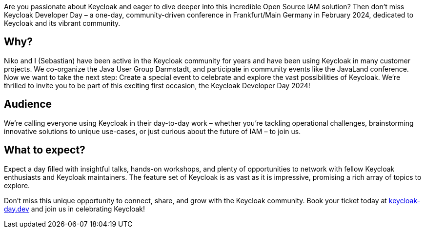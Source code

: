 :title: Join Keycloak Developer Day: A Celebration of Innovation and Community!
:date: 2023-12-10
:publish: true
:author: Sebastian Rose

Are you passionate about Keycloak and eager to dive deeper into this incredible Open Source IAM solution? Then don’t miss Keycloak Developer Day – a one-day, community-driven conference in Frankfurt/Main Germany in February 2024, dedicated to Keycloak and its vibrant community.

== Why?
Niko and I (Sebastian) have been active in the Keycloak community for years and have been using Keycloak in many customer projects. We co-organize the Java User Group Darmstadt, and participate in community events like the JavaLand conference. Now we want to take the next step: Create a special event to celebrate and explore the vast possibilities of Keycloak. We're thrilled to invite you to be part of this exciting first occasion, the Keycloak Developer Day 2024!

== Audience
We're calling everyone using Keycloak in their day-to-day work – whether you're tackling operational challenges, brainstorming innovative solutions to unique use-cases, or just curious about the future of IAM – to join us.

== What to expect?
Expect a day filled with insightful talks, hands-on workshops, and plenty of opportunities to network with fellow Keycloak enthusiasts and Keycloak maintainers. The feature set of Keycloak is as vast as it is impressive, promising a rich array of topics to explore.

Don't miss this unique opportunity to connect, share, and grow with the Keycloak community. Book your ticket today at https://keycloak-day.dev[keycloak-day.dev] and join us in celebrating Keycloak!
